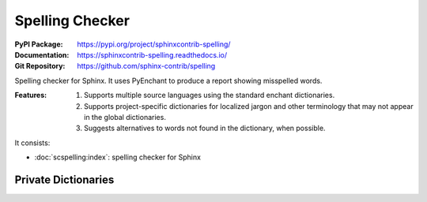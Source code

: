 .. index::
   triple: Sphinx; Syntax; Spelling Checker

Spelling Checker
################

:PyPI Package:   https://pypi.org/project/sphinxcontrib-spelling/
:Documentation:  https://sphinxcontrib-spelling.readthedocs.io/
:Git Repository: https://github.com/sphinx-contrib/spelling

Spelling checker for Sphinx. It uses PyEnchant to produce a report showing
misspelled words.

:Features:

   1. Supports multiple source languages using the standard enchant
      dictionaries.
   2. Supports project-specific dictionaries for localized jargon and
      other terminology that may not appear in the global dictionaries.
   3. Suggests alternatives to words not found in the dictionary,
      when possible.

It consists:

* :doc:`scspelling:index`: spelling checker for Sphinx

Private Dictionaries
********************

.. rst:directive:: spelling

   The :rst:`.. spelling::` directive can be used to create a list of words known to be spelled correctly within a single file. For example, if a document refers to a person or project by name, the name can be added to the list of known words for just that document. For more details, see :doc:`scspelling:customize` section *Private Dictionaries*.

.. Local variables:
   coding: utf-8
   mode: text
   mode: rst
   End:
   vim: fileencoding=utf-8 filetype=rst :
